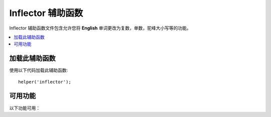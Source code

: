 #####################
Inflector 辅助函数
#####################

Inflector 辅助函数文件包含允许您将 **English** 单词更改为复数，单数，驼峰大小写等的功能。

.. contents::
  :local:

.. raw:: html

  <div class="custom-index container"></div>

加载此辅助函数
===================

使用以下代码加载此辅助函数::

	helper('inflector');

可用功能
===================

以下功能可用：

.. php:function:: singular($string)

	:param	string	$string: 输入字符串
	:returns:	单数单词
	:rtype:	string

	改变复数单词为单数。 示例::

		echo singular('dogs'); // 打印 'dog'

.. php:function:: plural($string)

	:param	string	$string: 输入字符串
	:returns:	复数单词
	:rtype:	string

	改变单数单词为复数。示例::

		echo plural('dog'); // 打印 'dogs'

.. php:function:: counted($count, $string)

	:param	int 	$count:  数字项
	:param	string	$string: 输入字符串
	:returns:	单数或复数短语
	:rtype:	string

	将单词及其计数更改为短语。 示例::

		echo counted(3, 'dog'); // 打印 '3 dogs'

.. php:function:: camelize($string)

	:param	string	$string: 输入字符串
	:returns:	驼峰化字符串
	:rtype:	string

	将由空格或下划线分隔的单词字符串更改为驼峰式大小写。 示例::

		echo camelize('my_dog_spot'); // 打印 'myDogSpot'

.. php:function:: pascalize($string)

	:param	string	$string: 输入字符串
	:returns:	Pascal大小写字符串
	:rtype:	string

	将由空格或下划线分隔的单词字符串更改为Pascal大小写，即首字母大写的驼峰式大小写。示例::

		echo pascalize('my_dog_spot'); // 打印 'MyDogSpot'

.. php:function:: underscore($string)

	:param	string	$string: 输入字符串
	:returns:	包含下划线而不是空格的字符串
	:rtype:	string

	获取多个用空格隔开的单词并加下划线。示例::

		echo underscore('my dog spot'); // 打印 'my_dog_spot'

.. php:function:: humanize($string[, $separator = '_'])

	:param	string	$string: 输入字符串
	:param	string	$separator: 输入分隔符
	:returns:	人性化的字符串
	:rtype:	string

	用下划线分隔多个单词，并在它们之间添加空格。每个单词都大写。示例::

		echo humanize('my_dog_spot'); // 打印 'My Dog Spot'

	用破折号代替下划线::

		echo humanize('my-dog-spot', '-'); // 打印 'My Dog Spot'

.. php:function:: is_pluralizable($word)

	:param	string	$word: 输入字符串
	:returns:	如果单词可数则为TRUE，否则为FALSE
	:rtype:	bool

	检查给定单词是否具有复数形式。示例::

		is_pluralizable('equipment'); // 返回 FALSE

.. php:function:: dasherize($string)

	:param	string	$string: 输入字符串
	:returns:	虚线
	:rtype:	string

	在字符串中用虚线代替下划线。 示例::

		dasherize('hello_world'); // 返回 'hello-world'

.. php:function:: ordinal($integer)

	:param	int	$integer: 确定后缀的整数
	:returns:	序数后缀
	:rtype:	string

	返回应该添加到数字以表示位置的后缀，例如1st，2nd，3rd，4th。示例::

		ordinal(1); // 返回 'st'

.. php:function:: ordinalize($integer)

	:param	int	$integer: 序号
	:returns:	序数化 integer
	:rtype:	string

	将数字转换为用于表示位置的序数字符串，例如1st，2nd，3rd，4th。示例::

		ordinalize(1); // 返回 '1st'
